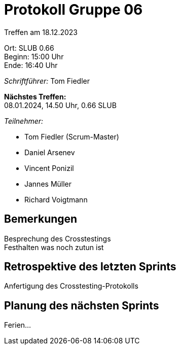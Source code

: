 = Protokoll Gruppe 06

Treffen am 18.12.2023

Ort:      SLUB 0.66 +
Beginn:   15:00 Uhr +
Ende:     16:40 Uhr

__Schriftführer:__
Tom Fiedler

*Nächstes Treffen:* +
08.01.2024, 14.50 Uhr, 0.66 SLUB

__Teilnehmer:__
//Tabellarisch oder Aufzählung, Kennzeichnung von Teilnehmern mit besonderer Rolle (z.B. Kunde)

- Tom Fiedler (Scrum-Master)
- Daniel Arsenev
- Vincent Ponizil
- Jannes Müller
- Richard Voigtmann

== Bemerkungen
Besprechung des Crosstestings +
Festhalten was noch zutun ist

== Retrospektive des letzten Sprints
Anfertigung des Crosstesting-Protokolls

== Planung des nächsten Sprints
Ferien...
|===

